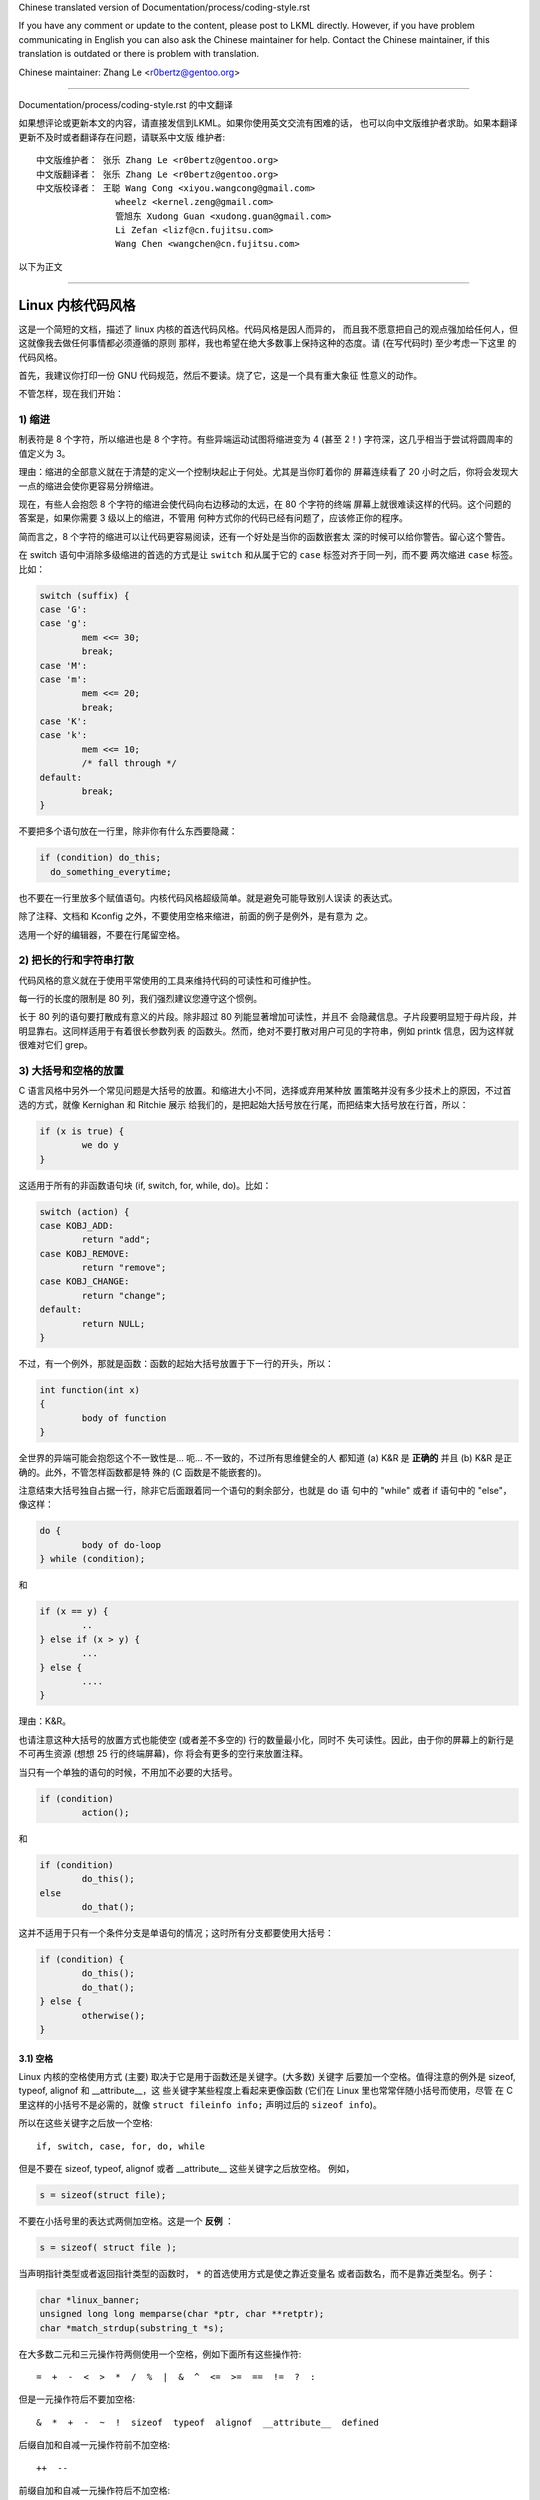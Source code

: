 Chinese translated version of Documentation/process/coding-style.rst

If you have any comment or update to the content, please post to LKML directly.
However, if you have problem communicating in English you can also ask the
Chinese maintainer for help.  Contact the Chinese maintainer, if this
translation is outdated or there is problem with translation.

Chinese maintainer: Zhang Le <r0bertz@gentoo.org>

---------------------------------------------------------------------

Documentation/process/coding-style.rst 的中文翻译

如果想评论或更新本文的内容，请直接发信到LKML。如果你使用英文交流有困难的话，
也可以向中文版维护者求助。如果本翻译更新不及时或者翻译存在问题，请联系中文版
维护者::

  中文版维护者： 张乐 Zhang Le <r0bertz@gentoo.org>
  中文版翻译者： 张乐 Zhang Le <r0bertz@gentoo.org>
  中文版校译者： 王聪 Wang Cong <xiyou.wangcong@gmail.com>
                 wheelz <kernel.zeng@gmail.com>
                 管旭东 Xudong Guan <xudong.guan@gmail.com>
                 Li Zefan <lizf@cn.fujitsu.com>
                 Wang Chen <wangchen@cn.fujitsu.com>

以下为正文

---------------------------------------------------------------------

Linux 内核代码风格
=========================

这是一个简短的文档，描述了 linux 内核的首选代码风格。代码风格是因人而异的，
而且我不愿意把自己的观点强加给任何人，但这就像我去做任何事情都必须遵循的原则
那样，我也希望在绝大多数事上保持这种的态度。请 (在写代码时) 至少考虑一下这里
的代码风格。

首先，我建议你打印一份 GNU 代码规范，然后不要读。烧了它，这是一个具有重大象征
性意义的动作。

不管怎样，现在我们开始：


1) 缩进
--------------

制表符是 8 个字符，所以缩进也是 8 个字符。有些异端运动试图将缩进变为 4 (甚至
2！) 字符深，这几乎相当于尝试将圆周率的值定义为 3。

理由：缩进的全部意义就在于清楚的定义一个控制块起止于何处。尤其是当你盯着你的
屏幕连续看了 20 小时之后，你将会发现大一点的缩进会使你更容易分辨缩进。

现在，有些人会抱怨 8 个字符的缩进会使代码向右边移动的太远，在 80 个字符的终端
屏幕上就很难读这样的代码。这个问题的答案是，如果你需要 3 级以上的缩进，不管用
何种方式你的代码已经有问题了，应该修正你的程序。

简而言之，8 个字符的缩进可以让代码更容易阅读，还有一个好处是当你的函数嵌套太
深的时候可以给你警告。留心这个警告。

在 switch 语句中消除多级缩进的首选的方式是让 ``switch`` 和从属于它的 ``case``
标签对齐于同一列，而不要 ``两次缩进`` ``case`` 标签。比如：

.. code-block:: c

	switch (suffix) {
	case 'G':
	case 'g':
		mem <<= 30;
		break;
	case 'M':
	case 'm':
		mem <<= 20;
		break;
	case 'K':
	case 'k':
		mem <<= 10;
		/* fall through */
	default:
		break;
	}

不要把多个语句放在一行里，除非你有什么东西要隐藏：

.. code-block:: c

	if (condition) do_this;
	  do_something_everytime;

也不要在一行里放多个赋值语句。内核代码风格超级简单。就是避免可能导致别人误读
的表达式。

除了注释、文档和 Kconfig 之外，不要使用空格来缩进，前面的例子是例外，是有意为
之。

选用一个好的编辑器，不要在行尾留空格。


2) 把长的行和字符串打散
------------------------------

代码风格的意义就在于使用平常使用的工具来维持代码的可读性和可维护性。

每一行的长度的限制是 80 列，我们强烈建议您遵守这个惯例。

长于 80 列的语句要打散成有意义的片段。除非超过 80 列能显著增加可读性，并且不
会隐藏信息。子片段要明显短于母片段，并明显靠右。这同样适用于有着很长参数列表
的函数头。然而，绝对不要打散对用户可见的字符串，例如 printk 信息，因为这样就
很难对它们 grep。


3) 大括号和空格的放置
------------------------------

C 语言风格中另外一个常见问题是大括号的放置。和缩进大小不同，选择或弃用某种放
置策略并没有多少技术上的原因，不过首选的方式，就像 Kernighan 和 Ritchie 展示
给我们的，是把起始大括号放在行尾，而把结束大括号放在行首，所以：

.. code-block:: c

	if (x is true) {
		we do y
	}

这适用于所有的非函数语句块 (if, switch, for, while, do)。比如：

.. code-block:: c

	switch (action) {
	case KOBJ_ADD:
		return "add";
	case KOBJ_REMOVE:
		return "remove";
	case KOBJ_CHANGE:
		return "change";
	default:
		return NULL;
	}

不过，有一个例外，那就是函数：函数的起始大括号放置于下一行的开头，所以：

.. code-block:: c

	int function(int x)
	{
		body of function
	}

全世界的异端可能会抱怨这个不一致性是... 呃... 不一致的，不过所有思维健全的人
都知道 (a) K&R 是 **正确的** 并且 (b) K&R 是正确的。此外，不管怎样函数都是特
殊的 (C 函数是不能嵌套的)。

注意结束大括号独自占据一行，除非它后面跟着同一个语句的剩余部分，也就是 do 语
句中的 "while" 或者 if 语句中的 "else"，像这样：

.. code-block:: c

	do {
		body of do-loop
	} while (condition);

和

.. code-block:: c

	if (x == y) {
		..
	} else if (x > y) {
		...
	} else {
		....
	}

理由：K&R。

也请注意这种大括号的放置方式也能使空 (或者差不多空的) 行的数量最小化，同时不
失可读性。因此，由于你的屏幕上的新行是不可再生资源 (想想 25 行的终端屏幕)，你
将会有更多的空行来放置注释。

当只有一个单独的语句的时候，不用加不必要的大括号。

.. code-block:: c

	if (condition)
		action();

和

.. code-block:: c

	if (condition)
		do_this();
	else
		do_that();

这并不适用于只有一个条件分支是单语句的情况；这时所有分支都要使用大括号：

.. code-block:: c

	if (condition) {
		do_this();
		do_that();
	} else {
		otherwise();
	}

3.1) 空格
********************

Linux 内核的空格使用方式 (主要) 取决于它是用于函数还是关键字。(大多数) 关键字
后要加一个空格。值得注意的例外是 sizeof, typeof, alignof 和 __attribute__，这
些关键字某些程度上看起来更像函数 (它们在 Linux 里也常常伴随小括号而使用，尽管
在 C 里这样的小括号不是必需的，就像 ``struct fileinfo info;`` 声明过后的
``sizeof info``)。

所以在这些关键字之后放一个空格::

	if, switch, case, for, do, while

但是不要在 sizeof, typeof, alignof 或者 __attribute__ 这些关键字之后放空格。
例如，

.. code-block:: c

	s = sizeof(struct file);

不要在小括号里的表达式两侧加空格。这是一个 **反例** ：

.. code-block:: c

	s = sizeof( struct file );

当声明指针类型或者返回指针类型的函数时， ``*`` 的首选使用方式是使之靠近变量名
或者函数名，而不是靠近类型名。例子：

.. code-block:: c

	char *linux_banner;
	unsigned long long memparse(char *ptr, char **retptr);
	char *match_strdup(substring_t *s);

在大多数二元和三元操作符两侧使用一个空格，例如下面所有这些操作符::

	=  +  -  <  >  *  /  %  |  &  ^  <=  >=  ==  !=  ?  :

但是一元操作符后不要加空格::

	&  *  +  -  ~  !  sizeof  typeof  alignof  __attribute__  defined

后缀自加和自减一元操作符前不加空格::

	++  --

前缀自加和自减一元操作符后不加空格::

	++  --

``.`` 和 ``->`` 结构体成员操作符前后不加空格。

不要在行尾留空白。有些可以自动缩进的编辑器会在新行的行首加入适量的空白，然后
你就可以直接在那一行输入代码。不过假如你最后没有在那一行输入代码，有些编辑器
就不会移除已经加入的空白，就像你故意留下一个只有空白的行。包含行尾空白的行就
这样产生了。

当 git 发现补丁包含了行尾空白的时候会警告你，并且可以应你的要求去掉行尾空白；
不过如果你是正在打一系列补丁，这样做会导致后面的补丁失败，因为你改变了补丁的
上下文。


4) 命名
------------------------------

C 是一个简朴的语言，你的命名也应该这样。和 Modula-2 和 Pascal 程序员不同，
C 程序员不使用类似 ThisVariableIsATemporaryCounter 这样华丽的名字。C 程序员会
称那个变量为 ``tmp`` ，这样写起来会更容易，而且至少不会令其难于理解。

不过，虽然混用大小写的名字是不提倡使用的，但是全局变量还是需要一个具描述性的
名字。称一个全局函数为 ``foo`` 是一个难以饶恕的错误。

全局变量 (只有当你 **真正** 需要它们的时候再用它) 需要有一个具描述性的名字，就
像全局函数。如果你有一个可以计算活动用户数量的函数，你应该叫它
``count_active_users()`` 或者类似的名字，你不应该叫它 ``cntuser()`` 。

在函数名中包含函数类型 (所谓的匈牙利命名法) 是脑子出了问题——编译器知道那些类
型而且能够检查那些类型，这样做只能把程序员弄糊涂了。难怪微软总是制造出有问题
的程序。

本地变量名应该简短，而且能够表达相关的含义。如果你有一些随机的整数型的循环计
数器，它应该被称为 ``i`` 。叫它 ``loop_counter`` 并无益处，如果它没有被误解的
可能的话。类似的， ``tmp`` 可以用来称呼任意类型的临时变量。

如果你怕混淆了你的本地变量名，你就遇到另一个问题了，叫做函数增长荷尔蒙失衡综
合症。请看第六章 (函数)。


5) Typedef
-----------

不要使用类似 ``vps_t`` 之类的东西。

对结构体和指针使用 typedef 是一个 **错误** 。当你在代码里看到：

.. code-block:: c

	vps_t a;

这代表什么意思呢？

相反，如果是这样

.. code-block:: c

	struct virtual_container *a;

你就知道 ``a`` 是什么了。

很多人认为 typedef ``能提高可读性`` 。实际不是这样的。它们只在下列情况下有用：

 (a) 完全不透明的对象 (这种情况下要主动使用 typedef 来 **隐藏** 这个对象实际上
     是什么)。

     例如： ``pte_t`` 等不透明对象，你只能用合适的访问函数来访问它们。

     .. note::

       不透明性和 "访问函数" 本身是不好的。我们使用 pte_t 等类型的原因在于真
       的是完全没有任何共用的可访问信息。

 (b) 清楚的整数类型，如此，这层抽象就可以 **帮助** 消除到底是 ``int`` 还是
     ``long`` 的混淆。

     u8/u16/u32 是完全没有问题的 typedef，不过它们更符合类别 (d) 而不是这里。

     .. note::

       要这样做，必须事出有因。如果某个变量是 ``unsigned long`` ，那么没有必要

	typedef unsigned long myflags_t;

     不过如果有一个明确的原因，比如它在某种情况下可能会是一个 ``unsigned int``
     而在其他情况下可能为 ``unsigned long`` ，那么就不要犹豫，请务必使用
     typedef。

 (c) 当你使用 sparse 按字面的创建一个 **新** 类型来做类型检查的时候。

 (d) 和标准 C99 类型相同的类型，在某些例外的情况下。

     虽然让眼睛和脑筋来适应新的标准类型比如 ``uint32_t`` 不需要花很多时间，可
     是有些人仍然拒绝使用它们。

     因此，Linux 特有的等同于标准类型的 ``u8/u16/u32/u64`` 类型和它们的有符号
     类型是被允许的——尽管在你自己的新代码中，它们不是强制要求要使用的。

     当编辑已经使用了某个类型集的已有代码时，你应该遵循那些代码中已经做出的选
     择。

 (e) 可以在用户空间安全使用的类型。

     在某些用户空间可见的结构体里，我们不能要求 C99 类型而且不能用上面提到的
     ``u32`` 类型。因此，我们在与用户空间共享的所有结构体中使用 __u32 和类似
     的类型。

可能还有其他的情况，不过基本的规则是 **永远不要** 使用 typedef，除非你可以明
确的应用上述某个规则中的一个。

总的来说，如果一个指针或者一个结构体里的元素可以合理的被直接访问到，那么它们
就不应该是一个 typedef。


6) 函数
------------------------------

函数应该简短而漂亮，并且只完成一件事情。函数应该可以一屏或者两屏显示完 (我们
都知道 ISO/ANSI 屏幕大小是 80x24)，只做一件事情，而且把它做好。

一个函数的最大长度是和该函数的复杂度和缩进级数成反比的。所以，如果你有一个理
论上很简单的只有一个很长 (但是简单) 的 case 语句的函数，而且你需要在每个 case
里做很多很小的事情，这样的函数尽管很长，但也是可以的。

不过，如果你有一个复杂的函数，而且你怀疑一个天分不是很高的高中一年级学生可能
甚至搞不清楚这个函数的目的，你应该严格遵守前面提到的长度限制。使用辅助函数，
并为之取个具描述性的名字 (如果你觉得它们的性能很重要的话，可以让编译器内联它
们，这样的效果往往会比你写一个复杂函数的效果要好。)

函数的另外一个衡量标准是本地变量的数量。此数量不应超过 5－10 个，否则你的函数
就有问题了。重新考虑一下你的函数，把它分拆成更小的函数。人的大脑一般可以轻松
的同时跟踪 7 个不同的事物，如果再增多的话，就会糊涂了。即便你聪颖过人，你也可
能会记不清你 2 个星期前做过的事情。

在源文件里，使用空行隔开不同的函数。如果该函数需要被导出，它的 **EXPORT** 宏
应该紧贴在它的结束大括号之下。比如：

.. code-block:: c

	int system_is_up(void)
	{
		return system_state == SYSTEM_RUNNING;
	}
	EXPORT_SYMBOL(system_is_up);

在函数原型中，包含函数名和它们的数据类型。虽然 C 语言里没有这样的要求，在
Linux 里这是提倡的做法，因为这样可以很简单的给读者提供更多的有价值的信息。


7) 集中的函数退出途径
------------------------------

虽然被某些人声称已经过时，但是 goto 语句的等价物还是经常被编译器所使用，具体
形式是无条件跳转指令。

当一个函数从多个位置退出，并且需要做一些类似清理的常见操作时，goto 语句就很方
便了。如果并不需要清理操作，那么直接 return 即可。

选择一个能够说明 goto 行为或它为何存在的标签名。如果 goto 要释放 ``buffer``,
一个不错的名字可以是 ``out_free_buffer:`` 。别去使用像 ``err1:`` 和 ``err2:``
这样的GW_BASIC 名称，因为一旦你添加或删除了 (函数的) 退出路径，你就必须对它们
重新编号，这样会难以去检验正确性。

使用 goto 的理由是：

- 无条件语句容易理解和跟踪
- 嵌套程度减小
- 可以避免由于修改时忘记更新个别的退出点而导致错误
- 让编译器省去删除冗余代码的工作 ;)

.. code-block:: c

	int fun(int a)
	{
		int result = 0;
		char *buffer;

		buffer = kmalloc(SIZE, GFP_KERNEL);
		if (!buffer)
			return -ENOMEM;

		if (condition1) {
			while (loop1) {
				...
			}
			result = 1;
			goto out_free_buffer;
		}
		...
	out_free_buffer:
		kfree(buffer);
		return result;
	}

一个需要注意的常见错误是 ``一个 err 错误`` ，就像这样：

.. code-block:: c

	err:
		kfree(foo->bar);
		kfree(foo);
		return ret;

这段代码的错误是，在某些退出路径上 ``foo`` 是 NULL。通常情况下，通过把它分离
成两个错误标签 ``err_free_bar:`` 和 ``err_free_foo:`` 来修复这个错误：

.. code-block:: c

	 err_free_bar:
		kfree(foo->bar);
	 err_free_foo:
		kfree(foo);
		return ret;

理想情况下，你应该模拟错误来测试所有退出路径。


8) 注释
------------------------------

注释是好的，不过有过度注释的危险。永远不要在注释里解释你的代码是如何运作的：
更好的做法是让别人一看你的代码就可以明白，解释写的很差的代码是浪费时间。

一般的，你想要你的注释告诉别人你的代码做了什么，而不是怎么做的。也请你不要把
注释放在一个函数体内部：如果函数复杂到你需要独立的注释其中的一部分，你很可能
需要回到第六章看一看。你可以做一些小注释来注明或警告某些很聪明 (或者槽糕) 的
做法，但不要加太多。你应该做的，是把注释放在函数的头部，告诉人们它做了什么，
也可以加上它做这些事情的原因。

当注释内核 API 函数时，请使用 kernel-doc 格式。请看
Documentation/doc-guide/ 和 scripts/kernel-doc 以获得详细信息。

长 (多行) 注释的首选风格是：

.. code-block:: c

	/*
	 * This is the preferred style for multi-line
	 * comments in the Linux kernel source code.
	 * Please use it consistently.
	 *
	 * Description:  A column of asterisks on the left side,
	 * with beginning and ending almost-blank lines.
	 */

对于在 net/ 和 drivers/net/ 的文件，首选的长 (多行) 注释风格有些不同。

.. code-block:: c

	/* The preferred comment style for files in net/ and drivers/net
	 * looks like this.
	 *
	 * It is nearly the same as the generally preferred comment style,
	 * but there is no initial almost-blank line.
	 */

注释数据也是很重要的，不管是基本类型还是衍生类型。为了方便实现这一点，每一行
应只声明一个数据 (不要使用逗号来一次声明多个数据)。这样你就有空间来为每个数据
写一段小注释来解释它们的用途了。


9) 你已经把事情弄糟了
------------------------------

这没什么，我们都是这样。可能你的使用了很长时间 Unix 的朋友已经告诉你
``GNU emacs`` 能自动帮你格式化 C 源代码，而且你也注意到了，确实是这样，不过它
所使用的默认值和我们想要的相去甚远 (实际上，甚至比随机打的还要差——无数个猴子
在 GNU emacs 里打字永远不会创造出一个好程序) (译注：Infinite Monkey Theorem)

所以你要么放弃 GNU emacs，要么改变它让它使用更合理的设定。要采用后一个方案，
你可以把下面这段粘贴到你的 .emacs 文件里。

.. code-block:: none

  (defun c-lineup-arglist-tabs-only (ignored)
    "Line up argument lists by tabs, not spaces"
    (let* ((anchor (c-langelem-pos c-syntactic-element))
           (column (c-langelem-2nd-pos c-syntactic-element))
           (offset (- (1+ column) anchor))
           (steps (floor offset c-basic-offset)))
      (* (max steps 1)
         c-basic-offset)))

  (dir-locals-set-class-variables
   'linux-kernel
   '((c-mode . (
          (c-basic-offset . 8)
          (c-label-minimum-indentation . 0)
          (c-offsets-alist . (
                  (arglist-close         . c-lineup-arglist-tabs-only)
                  (arglist-cont-nonempty .
		      (c-lineup-gcc-asm-reg c-lineup-arglist-tabs-only))
                  (arglist-intro         . +)
                  (brace-list-intro      . +)
                  (c                     . c-lineup-C-comments)
                  (case-label            . 0)
                  (comment-intro         . c-lineup-comment)
                  (cpp-define-intro      . +)
                  (cpp-macro             . -1000)
                  (cpp-macro-cont        . +)
                  (defun-block-intro     . +)
                  (else-clause           . 0)
                  (func-decl-cont        . +)
                  (inclass               . +)
                  (inher-cont            . c-lineup-multi-inher)
                  (knr-argdecl-intro     . 0)
                  (label                 . -1000)
                  (statement             . 0)
                  (statement-block-intro . +)
                  (statement-case-intro  . +)
                  (statement-cont        . +)
                  (substatement          . +)
                  ))
          (indent-tabs-mode . t)
          (show-trailing-whitespace . t)
          ))))

  (dir-locals-set-directory-class
   (expand-file-name "~/src/linux-trees")
   'linux-kernel)

这会让 emacs 在 ``~/src/linux-trees`` 下的 C 源文件获得更好的内核代码风格。

不过就算你尝试让 emacs 正确的格式化代码失败了，也并不意味着你失去了一切：还可
以用 ``indent`` 。

不过，GNU indent 也有和 GNU emacs 一样有问题的设定，所以你需要给它一些命令选
项。不过，这还不算太糟糕，因为就算是 GNU indent 的作者也认同 K&R 的权威性
(GNU 的人并不是坏人，他们只是在这个问题上被严重的误导了)，所以你只要给 indent
指定选项 ``-kr -i8`` (代表 ``K&R，8 字符缩进``)，或使用 ``scripts/Lindent``
这样就可以以最时髦的方式缩进源代码。

``indent`` 有很多选项，特别是重新格式化注释的时候，你可能需要看一下它的手册。
不过记住： ``indent`` 不能修正坏的编程习惯。


10) Kconfig 配置文件
------------------------------

对于遍布源码树的所有 Kconfig* 配置文件来说，它们缩进方式有所不同。紧挨着
``config`` 定义的行，用一个制表符缩进，然而 help 信息的缩进则额外增加 2 个空
格。举个例子::

  config AUDIT
	bool "Auditing support"
	depends on NET
	help
	  Enable auditing infrastructure that can be used with another
	  kernel subsystem, such as SELinux (which requires this for
	  logging of avc messages output).  Does not do system-call
	  auditing without CONFIG_AUDITSYSCALL.

而那些危险的功能 (比如某些文件系统的写支持) 应该在它们的提示字符串里显著的声
明这一点::

  config ADFS_FS_RW
	bool "ADFS write support (DANGEROUS)"
	depends on ADFS_FS
	...

要查看配置文件的完整文档，请看 Documentation/kbuild/kconfig-language.txt。


11) 数据结构
------------------------------

如果一个数据结构，在创建和销毁它的单线执行环境之外可见，那么它必须要有一个引
用计数器。内核里没有垃圾收集 (并且内核之外的垃圾收集慢且效率低下)，这意味着你
绝对需要记录你对这种数据结构的使用情况。

引用计数意味着你能够避免上锁，并且允许多个用户并行访问这个数据结构——而不需要
担心这个数据结构仅仅因为暂时不被使用就消失了，那些用户可能不过是沉睡了一阵或
者做了一些其他事情而已。

注意上锁 **不能** 取代引用计数。上锁是为了保持数据结构的一致性，而引用计数是一
个内存管理技巧。通常二者都需要，不要把两个搞混了。

很多数据结构实际上有 2 级引用计数，它们通常有不同 ``类`` 的用户。子类计数器统
计子类用户的数量，每当子类计数器减至零时，全局计数器减一。

这种 ``多级引用计数`` 的例子可以在内存管理 (``struct mm_struct``: mm_users 和
mm_count)，和文件系统 (``struct super_block``: s_count 和 s_active) 中找到。

记住：如果另一个执行线索可以找到你的数据结构，但这个数据结构没有引用计数器，
这里几乎肯定是一个 。


12) 宏，枚举和RTL
------------------------------

用于定义常量的宏的名字及枚举里的标签需要大写。

.. code-block:: c

	#define CONSTANT 0x12345

在定义几个相关的常量时，最好用枚举。

宏的名字请用大写字母，不过形如函数的宏的名字可以用小写字母。

一般的，如果能写成内联函数就不要写成像函数的宏。

含有多个语句的宏应该被包含在一个 do-while 代码块里：

.. code-block:: c

	#define macrofun(a, b, c)			\
		do {					\
			if (a == 5)			\
				do_this(b, c);		\
		} while (0)

使用宏的时候应避免的事情：

1) 影响控制流程的宏：

.. code-block:: c

	#define FOO(x)					\
		do {					\
			if (blah(x) < 0)		\
				return -EGERED;	\
		} while (0)

**非常** 不好。它看起来像一个函数，不过却能导致 ``调用`` 它的函数退出；不要打
乱读者大脑里的语法分析器。

2) 依赖于一个固定名字的本地变量的宏：

.. code-block:: c

	#define FOO(val) bar(index, val)

可能看起来像是个不错的东西，不过它非常容易把读代码的人搞糊涂，而且容易导致看起
来不相关的改动带来错误。

3) 作为左值的带参数的宏： FOO(x) = y；如果有人把 FOO 变成一个内联函数的话，这
   种用法就会出错了。

4) 忘记了优先级：使用表达式定义常量的宏必须将表达式置于一对小括号之内。带参数
   的宏也要注意此类问题。

.. code-block:: c

	#define CONSTANT 0x4000
	#define CONSTEXP (CONSTANT | 3)

5) 在宏里定义类似函数的本地变量时命名冲突：

.. code-block:: c

	#define FOO(x)				\
	({					\
		typeof(x) ret;			\
		ret = calc_ret(x);		\
		(ret);				\
	})

ret 是本地变量的通用名字 - __foo_ret 更不容易与一个已存在的变量冲突。

cpp 手册对宏的讲解很详细。gcc internals 手册也详细讲解了 RTL，内核里的汇编语
言经常用到它。


13) 打印内核消息
------------------------------

内核开发者应该是受过良好教育的。请一定注意内核信息的拼写，以给人以好的印象。
不要用不规范的单词比如 ``dont``，而要用 ``do not`` 或者 ``don't`` 。保证这些信
息简单明了,无歧义。

内核信息不必以英文句号结束。

在小括号里打印数字 (%d) 没有任何价值，应该避免这样做。

<linux/device.h> 里有一些驱动模型诊断宏，你应该使用它们，以确保信息对应于正确
的设备和驱动，并且被标记了正确的消息级别。这些宏有：dev_err(), dev_warn(),
dev_info() 等等。对于那些不和某个特定设备相关连的信息，<linux/printk.h> 定义
了 pr_notice(), pr_info(), pr_warn(), pr_err() 和其他。

写出好的调试信息可以是一个很大的挑战；一旦你写出后，这些信息在远程除错时能提
供极大的帮助。然而打印调试信息的处理方式同打印非调试信息不同。其他 pr_XXX()
函数能无条件地打印，pr_de() 却不；默认情况下它不会被编译，除非定义了 DE
或设定了 CONFIG_DYNAMIC_DE。实际这同样是为了 dev_dbg()，一个相关约定是在一
个已经开启了 DE 时，使用 VERBOSE_DE 来添加 dev_vdbg()。

许多子系统拥有 Kconfig 调试选项来开启 -DDE 在对应的 Makefile 里面；在其他
情况下，特殊文件使用 #define DE。当一条调试信息需要被无条件打印时，例如，
如果已经包含一个调试相关的 #ifdef 条件，printk(KERN_DE ...) 就可被使用。


14) 分配内存
------------------------------

内核提供了下面的一般用途的内存分配函数：
kmalloc(), kzalloc(), kmalloc_array(), kcalloc(), vmalloc() 和 vzalloc()。
请参考 API 文档以获取有关它们的详细信息。

传递结构体大小的首选形式是这样的：

.. code-block:: c

	p = kmalloc(sizeof(*p), ...);

另外一种传递方式中，sizeof 的操作数是结构体的名字，这样会降低可读性，并且可能
会引入 。有可能指针变量类型被改变时，而对应的传递给内存分配函数的 sizeof
的结果不变。

强制转换一个 void 指针返回值是多余的。C 语言本身保证了从 void 指针到其他任何
指针类型的转换是没有问题的。

分配一个数组的首选形式是这样的：

.. code-block:: c

	p = kmalloc_array(n, sizeof(...), ...);

分配一个零长数组的首选形式是这样的：

.. code-block:: c

	p = kcalloc(n, sizeof(...), ...);

两种形式检查分配大小 n * sizeof(...) 的溢出，如果溢出返回 NULL。


15) 内联弊病
------------------------------

有一个常见的误解是 ``内联`` 是 gcc 提供的可以让代码运行更快的一个选项。虽然使
用内联函数有时候是恰当的 (比如作为一种替代宏的方式，请看第十二章)，不过很多情
况下不是这样。inline 的过度使用会使内核变大，从而使整个系统运行速度变慢。
因为体积大内核会占用更多的指令高速缓存，而且会导致 pagecache 的可用内存减少。
想象一下，一次 pagecache 未命中就会导致一次磁盘寻址，将耗时 5 毫秒。5 毫秒的
时间内 CPU 能执行很多很多指令。

一个基本的原则是如果一个函数有 3 行以上，就不要把它变成内联函数。这个原则的一
个例外是，如果你知道某个参数是一个编译时常量，而且因为这个常量你确定编译器在
编译时能优化掉你的函数的大部分代码，那仍然可以给它加上 inline 关键字。
kmalloc() 内联函数就是一个很好的例子。

人们经常主张给 static 的而且只用了一次的函数加上 inline，如此不会有任何损失，
因为没有什么好权衡的。虽然从技术上说这是正确的，但是实际上这种情况下即使不加
inline gcc 也可以自动使其内联。而且其他用户可能会要求移除 inline，由此而来的
争论会抵消 inline 自身的潜在价值，得不偿失。


16) 函数返回值及命名
------------------------------

函数可以返回多种不同类型的值，最常见的一种是表明函数执行成功或者失败的值。这样
的一个值可以表示为一个错误代码整数 (-Exxx＝失败，0＝成功) 或者一个 ``成功``
布尔值 (0＝失败，非0＝成功)。

混合使用这两种表达方式是难于发现的  的来源。如果 C 语言本身严格区分整形和
布尔型变量，那么编译器就能够帮我们发现这些错误... 不过 C 语言不区分。为了避免
产生这种 ，请遵循下面的惯例::

	如果函数的名字是一个动作或者强制性的命令，那么这个函数应该返回错误代
	码整数。如果是一个判断，那么函数应该返回一个 "成功" 布尔值。

比如， ``add work`` 是一个命令，所以 add_work() 在成功时返回 0，在失败时返回
-EBUSY。类似的，因为 ``PCI device present`` 是一个判断，所以 pci_dev_present()
在成功找到一个匹配的设备时应该返回 1，如果找不到时应该返回 0。

所有 EXPORTed 函数都必须遵守这个惯例，所有的公共函数也都应该如此。私有
(static) 函数不需要如此，但是我们也推荐这样做。

返回值是实际计算结果而不是计算是否成功的标志的函数不受此惯例的限制。一般的，
他们通过返回一些正常值范围之外的结果来表示出错。典型的例子是返回指针的函数，
他们使用 NULL 或者 ERR_PTR 机制来报告错误。


17) 不要重新发明内核宏
------------------------------

头文件 include/linux/kernel.h 包含了一些宏，你应该使用它们，而不要自己写一些
它们的变种。比如，如果你需要计算一个数组的长度，使用这个宏

.. code-block:: c

	#define ARRAY_SIZE(x) (sizeof(x) / sizeof((x)[0]))

类似的，如果你要计算某结构体成员的大小，使用

.. code-block:: c

	#define FIELD_SIZEOF(t, f) (sizeof(((t*)0)->f))

还有可以做严格的类型检查的 min() 和 max() 宏，如果你需要可以使用它们。你可以
自己看看那个头文件里还定义了什么你可以拿来用的东西，如果有定义的话，你就不应
在你的代码里自己重新定义。


18) 编辑器模式行和其他需要罗嗦的事情
--------------------------------------------------

有一些编辑器可以解释嵌入在源文件里的由一些特殊标记标明的配置信息。比如，emacs
能够解释被标记成这样的行：

.. code-block:: c

	-*- mode: c -*-

或者这样的：

.. code-block:: c

	/*
	Local Variables:
	compile-command: "gcc -DMAGIC_DE_FLAG foo.c"
	End:
	*/

Vim 能够解释这样的标记：

.. code-block:: c

	/* vim:set sw=8 noet */

不要在源代码中包含任何这样的内容。每个人都有他自己的编辑器配置，你的源文件不
应该覆盖别人的配置。这包括有关缩进和模式配置的标记。人们可以使用他们自己定制
的模式，或者使用其他可以产生正确的缩进的巧妙方法。


19) 内联汇编
------------------------------

在特定架构的代码中，你可能需要内联汇编与 CPU 和平台相关功能连接。需要这么做时
就不要犹豫。然而，当 C 可以完成工作时，不要平白无故地使用内联汇编。在可能的情
况下，你可以并且应该用 C 和硬件沟通。

请考虑去写捆绑通用位元 (wrap common bits) 的内联汇编的简单辅助函数，别去重复
地写下只有细微差异内联汇编。记住内联汇编可以使用 C 参数。

大型，有一定复杂度的汇编函数应该放在 .S 文件内，用相应的 C 原型定义在 C 头文
件中。汇编函数的 C 原型应该使用 ``asmlinkage`` 。

你可能需要把汇编语句标记为 volatile，用来阻止 GCC 在没发现任何副作用后就把它
移除了。你不必总是这样做，尽管，这不必要的举动会限制优化。

在写一个包含多条指令的单个内联汇编语句时，把每条指令用引号分割而且各占一行，
除了最后一条指令外，在每个指令结尾加上 \n\t，让汇编输出时可以正确地缩进下一条
指令：

.. code-block:: c

	asm ("magic %reg1, #42\n\t"
	     "more_magic %reg2, %reg3"
	     : /* outputs */ : /* inputs */ : /* clobbers */);


20) 条件编译
------------------------------

只要可能，就不要在 .c 文件里面使用预处理条件 (#if, #ifdef)；这样做让代码更难
阅读并且更难去跟踪逻辑。替代方案是，在头文件中用预处理条件提供给那些 .c 文件
使用，再给 #else 提供一个空桩 (no-op stub) 版本，然后在 .c 文件内无条件地调用
那些 (定义在头文件内的) 函数。这样做，编译器会避免为桩函数 (stub) 的调用生成
任何代码，产生的结果是相同的，但逻辑将更加清晰。

最好倾向于编译整个函数，而不是函数的一部分或表达式的一部分。与其放一个 ifdef
在表达式内，不如分解出部分或全部表达式，放进一个单独的辅助函数，并应用预处理
条件到这个辅助函数内。

如果你有一个在特定配置中，可能变成未使用的函数或变量，编译器会警告它定义了但
未使用，把它标记为 __maybe_unused 而不是将它包含在一个预处理条件中。(然而，如
果一个函数或变量总是未使用，就直接删除它。)

在代码中，尽可能地使用 IS_ENABLED 宏来转化某个 Kconfig 标记为 C 的布尔
表达式，并在一般的 C 条件中使用它：

.. code-block:: c

	if (IS_ENABLED(CONFIG_SOMETHING)) {
		...
	}

编译器会做常量折叠，然后就像使用 #ifdef 那样去包含或排除代码块，所以这不会带
来任何运行时开销。然而，这种方法依旧允许 C 编译器查看块内的代码，并检查它的正
确性 (语法，类型，符号引用，等等)。因此，如果条件不满足，代码块内的引用符号就
不存在时，你还是必须去用 #ifdef。

在任何有意义的 #if 或 #ifdef 块的末尾 (超过几行的)，在 #endif 同一行的后面写下
注解，注释这个条件表达式。例如：

.. code-block:: c

	#ifdef CONFIG_SOMETHING
	...
	#endif /* CONFIG_SOMETHING */


附录 I) 参考
-------------------

The C Programming Language, 第二版
作者：Brian W. Kernighan 和 Denni M. Ritchie.
Prentice Hall, Inc., 1988.
ISBN 0-13-110362-8 (软皮), 0-13-110370-9 (硬皮).

The Practice of Programming
作者：Brian W. Kernighan 和 Rob Pike.
Addison-Wesley, Inc., 1999.
ISBN 0-201-61586-X.

GNU 手册 - 遵循 K&R 标准和此文本 - cpp, gcc, gcc internals and indent,
都可以从 http://www.gnu.org/manual/ 找到

WG14 是 C 语言的国际标准化工作组，URL: http://www.open-std.org/JTC1/SC22/WG14/

Kernel process/coding-style.rst，作者 greg@kroah.com 发表于 OLS 2002：
http://www.kroah.com/linux/talks/ols_2002_kernel_codingstyle_talk/html/

